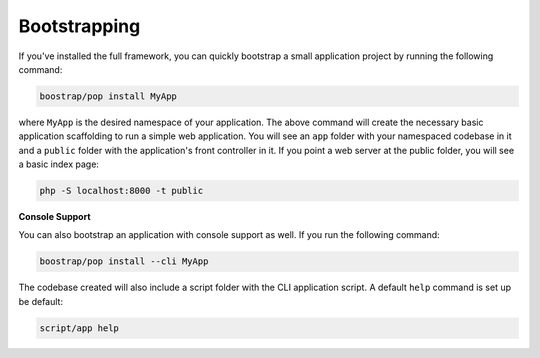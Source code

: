 Bootstrapping
=============

If you've installed the full framework, you can quickly bootstrap a small application
project by running the following command:

.. code-block:: bash

    boostrap/pop install MyApp

where ``MyApp`` is the desired namespace of your application. The above command will
create the necessary basic application scaffolding to run a simple web application.
You will see an ``app`` folder with your namespaced codebase in it and a ``public``
folder with the application's front controller in it. If you point a web server at
the public folder, you will see a basic index page:

.. code-block:: bash

    php -S localhost:8000 -t public

**Console Support**

You can also bootstrap an application with console support as well. If you run the
following command:

.. code-block:: bash

    boostrap/pop install --cli MyApp

The codebase created will also include a script folder with the CLI application script.
A default ``help`` command is set up be default:

.. code-block:: bash

    script/app help
